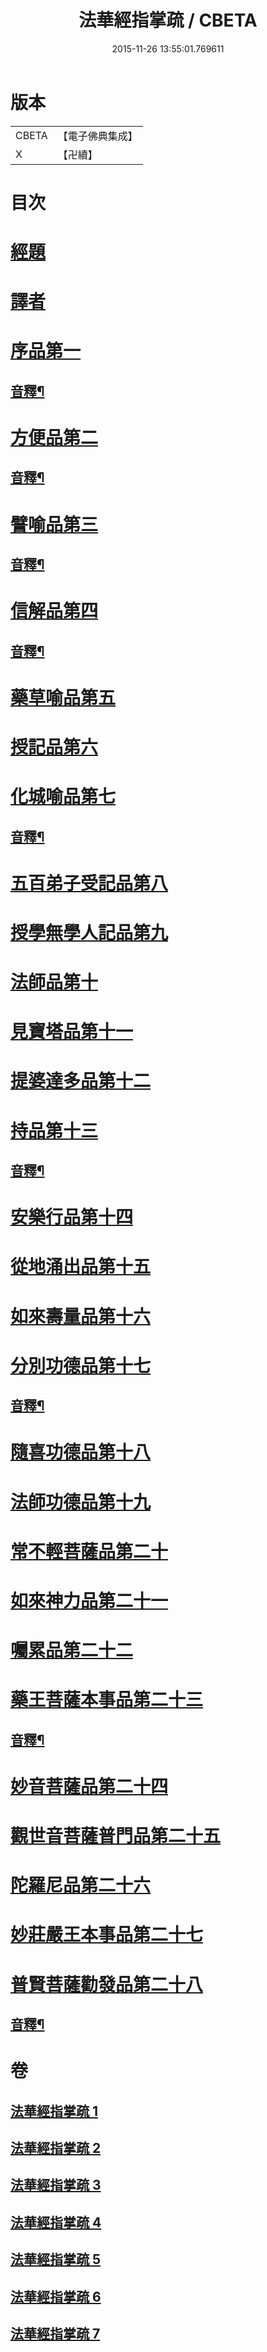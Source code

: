 #+TITLE: 法華經指掌疏 / CBETA
#+DATE: 2015-11-26 13:55:01.769611
* 版本
 |     CBETA|【電子佛典集成】|
 |         X|【卍續】    |

* 目次
* [[file:KR6d0097_001.txt::001-0485c4][經題]]
* [[file:KR6d0097_001.txt::0487a3][譯者]]
* [[file:KR6d0097_001.txt::0487a22][序品第一]]
** [[file:KR6d0097_001.txt::0512c15][音釋¶]]
* [[file:KR6d0097_001.txt::0513a4][方便品第二]]
** [[file:KR6d0097_001.txt::0533b4][音釋¶]]
* [[file:KR6d0097_002.txt::002-0533b12][譬喻品第三]]
** [[file:KR6d0097_002.txt::0557a17][音釋¶]]
* [[file:KR6d0097_002.txt::0562a2][信解品第四]]
** [[file:KR6d0097_002.txt::0575c15][音釋¶]]
* [[file:KR6d0097_003.txt::003-0575c20][藥草喻品第五]]
* [[file:KR6d0097_003.txt::0583b18][授記品第六]]
* [[file:KR6d0097_003.txt::0587a7][化城喻品第七]]
** [[file:KR6d0097_003.txt::0599b21][音釋¶]]
* [[file:KR6d0097_004.txt::004-0599c4][五百弟子受記品第八]]
* [[file:KR6d0097_004.txt::0605c21][授學無學人記品第九]]
* [[file:KR6d0097_004.txt::0608b20][法師品第十]]
* [[file:KR6d0097_004.txt::0614a7][見寶塔品第十一]]
* [[file:KR6d0097_004.txt::0620a6][提婆達多品第十二]]
* [[file:KR6d0097_004.txt::0624c9][持品第十三]]
** [[file:KR6d0097_004.txt::0627b22][音釋¶]]
* [[file:KR6d0097_005.txt::005-0627c4][安樂行品第十四]]
* [[file:KR6d0097_005.txt::0636c11][從地涌出品第十五]]
* [[file:KR6d0097_005.txt::0642b6][如來壽量品第十六]]
* [[file:KR6d0097_005.txt::0647a6][分別功德品第十七]]
** [[file:KR6d0097_005.txt::0651b17][音釋¶]]
* [[file:KR6d0097_006.txt::006-0651c4][隨喜功德品第十八]]
* [[file:KR6d0097_006.txt::0654a20][法師功德品第十九]]
* [[file:KR6d0097_006.txt::0658c20][常不輕菩薩品第二十]]
* [[file:KR6d0097_006.txt::0661b16][如來神力品第二十一]]
* [[file:KR6d0097_006.txt::0663c16][囑累品第二十二]]
* [[file:KR6d0097_006.txt::0665a7][藥王菩薩本事品第二十三]]
** [[file:KR6d0097_006.txt::0672a8][音釋¶]]
* [[file:KR6d0097_007.txt::007-0672a13][妙音菩薩品第二十四]]
* [[file:KR6d0097_007.txt::0676c16][觀世音菩薩普門品第二十五]]
* [[file:KR6d0097_007.txt::0685c2][陀羅尼品第二十六]]
* [[file:KR6d0097_007.txt::0687c12][妙莊嚴王本事品第二十七]]
* [[file:KR6d0097_007.txt::0691a14][普賢菩薩勸發品第二十八]]
** [[file:KR6d0097_007.txt::0694b20][音釋¶]]
* 卷
** [[file:KR6d0097_001.txt][法華經指掌疏 1]]
** [[file:KR6d0097_002.txt][法華經指掌疏 2]]
** [[file:KR6d0097_003.txt][法華經指掌疏 3]]
** [[file:KR6d0097_004.txt][法華經指掌疏 4]]
** [[file:KR6d0097_005.txt][法華經指掌疏 5]]
** [[file:KR6d0097_006.txt][法華經指掌疏 6]]
** [[file:KR6d0097_007.txt][法華經指掌疏 7]]
